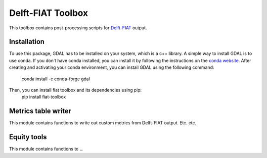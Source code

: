Delft-FIAT Toolbox
------------------
This toolbox contains post-processing scripts for Delft-FIAT_ output.

Installation
====================
To use this package, GDAL has to be installed on your system, which is a c++ library.
A simple way to install GDAL is to use conda. If you don't have conda installed, you can install it by following the instructions on the `conda website <https://docs.conda.io/en/latest/miniconda.html>`_.
After creating and activating your conda environment, you can install GDAL using the following command:
    conda install -c conda-forge gdal

Then, you can install fiat toolbox and its dependencies using pip:
    pip install fiat-toolbox


Metrics table writer
====================
This module contains functions to write out custom metrics from Delft-FIAT output. Etc. etc.

Equity tools
==================
This module contains functions to ... 

.. _Delft-FIAT: https://github.com/Deltares/delft-fiat
